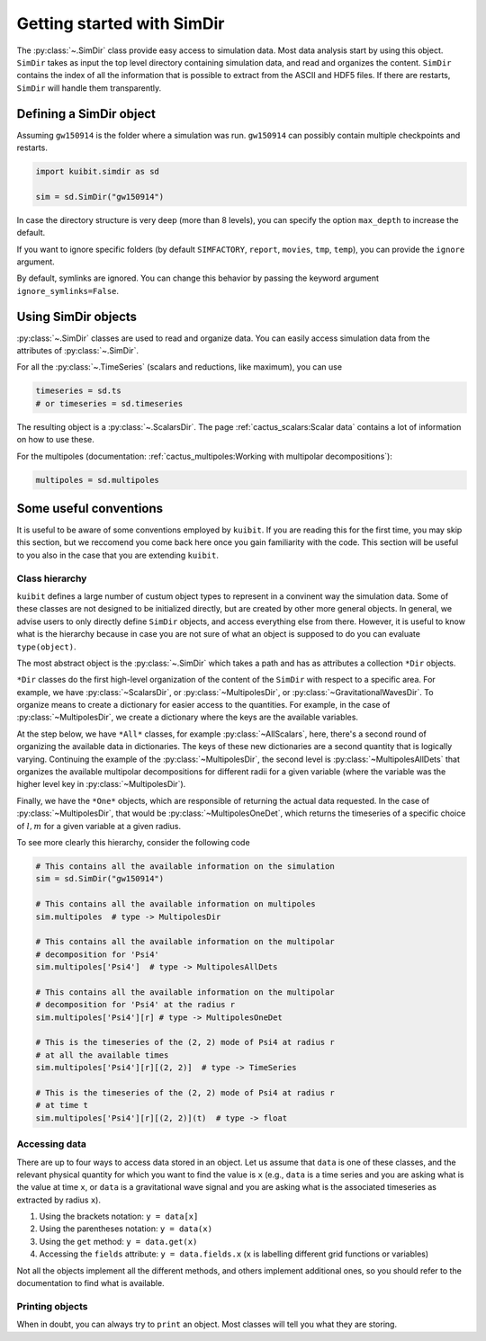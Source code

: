 Getting started with SimDir
==============================

The :py:class:`~.SimDir` class provide easy access to simulation data. Most data
analysis start by using this object. ``SimDir`` takes as input the top level
directory containing simulation data, and read and organizes the content.
``SimDir`` contains the index of all the information that is possible to extract
from the ASCII and HDF5 files. If there are restarts, ``SimDir`` will handle
them transparently.

Defining a SimDir object
------------------------

Assuming ``gw150914`` is the folder where a simulation was run. ``gw150914`` can
possibly contain multiple checkpoints and restarts.

.. code-block:: python

    import kuibit.simdir as sd

    sim = sd.SimDir("gw150914")

In case the directory structure is very deep (more than 8 levels), you can
specify the option ``max_depth`` to increase the default.

If you want to ignore specific folders (by default ``SIMFACTORY``, ``report``,
``movies``, ``tmp``, ``temp``), you can provide the ``ignore`` argument.

By default, symlinks are ignored. You can change this behavior by passing the
keyword argument ``ignore_symlinks=False``.

Using SimDir objects
--------------------

:py:class:`~.SimDir` classes are used to read and organize data. You can easily
access simulation data from the attributes of :py:class:`~.SimDir`.

For all the :py:class:`~.TimeSeries` (scalars and reductions, like maximum), you
can use

.. code-block:: python

    timeseries = sd.ts
    # or timeseries = sd.timeseries

The resulting object is a :py:class:`~.ScalarsDir`. The page
:ref:`cactus_scalars:Scalar data` contains a lot of information on how to use
these.

For the multipoles (documentation: :ref:`cactus_multipoles:Working with multipolar
decompositions`):

.. code-block:: python

    multipoles = sd.multipoles

Some useful conventions
------------------------

It is useful to be aware of some conventions employed by ``kuibit``. If you
are reading this for the first time, you may skip this section, but we reccomend
you come back here once you gain familiarity with the code. This section will be
useful to you also in the case that you are extending ``kuibit``.

Class hierarchy
________________

``kuibit`` defines a large number of custum object types to represent in a
convinent way the simulation data. Some of these classes are not designed to be
initialized directly, but are created by other more general objects. In general,
we advise users to only directly define ``SimDir`` objects, and access
everything else from there. However, it is useful to know what is the hierarchy
because in case you are not sure of what an object is supposed to do you
can evaluate ``type(object)``.

The most abstract object is the :py:class:`~.SimDir` which takes a path and has
as attributes a collection ``*Dir`` objects.

``*Dir`` classes do the first high-level organization of the content of the
``SimDir`` with respect to a specific area. For example, we have
:py:class:`~ScalarsDir`, or :py:class:`~MultipolesDir`, or
:py:class:`~GravitationalWavesDir`. To organize means to create a dictionary for
easier access to the quantities. For example, in the case of
:py:class:`~MultipolesDir`, we create a dictionary where the keys are the
available variables.

At the step below, we have ``*All*`` classes, for example
:py:class:`~AllScalars`, here, there's a second round of organizing the
available data in dictionaries. The keys of these new dictionaries are a second
quantity that is logically varying. Continuing the example of the
:py:class:`~MultipolesDir`, the second level is :py:class:`~MultipolesAllDets`
that organizes the available multipolar decompositions for different radii for a
given variable (where the variable was the higher level key in
:py:class:`~MultipolesDir`).

Finally, we have the ``*One*`` objects, which are responsible of returning the
actual data requested. In the case of :py:class:`~MultipolesDir`, that would be
:py:class:`~MultipolesOneDet`, which returns the timeseries of a specific choice
of :math:`l, m` for a given variable at a given radius.

To see more clearly this hierarchy, consider the following code

.. code-block:: python

    # This contains all the available information on the simulation
    sim = sd.SimDir("gw150914")

    # This contains all the available information on multipoles
    sim.multipoles  # type -> MultipolesDir

    # This contains all the available information on the multipolar
    # decomposition for 'Psi4'
    sim.multipoles['Psi4']  # type -> MultipolesAllDets

    # This contains all the available information on the multipolar
    # decomposition for 'Psi4' at the radius r
    sim.multipoles['Psi4'][r] # type -> MultipolesOneDet

    # This is the timeseries of the (2, 2) mode of Psi4 at radius r
    # at all the available times
    sim.multipoles['Psi4'][r][(2, 2)]  # type -> TimeSeries

    # This is the timeseries of the (2, 2) mode of Psi4 at radius r
    # at time t
    sim.multipoles['Psi4'][r][(2, 2)](t)  # type -> float

Accessing data
______________

There are up to four ways to access data stored in an object. Let us assume that
``data`` is one of these classes, and the relevant physical quantity for which you
want to find the value is ``x`` (e.g., ``data`` is a time series and you are asking
what is the value at time ``x``, or ``data`` is a gravitational wave signal and
you are asking what is the associated timeseries as extracted by radius ``x``).

1. Using the brackets notation: ``y = data[x]``
2. Using the parentheses notation: ``y = data(x)``
3. Using the ``get`` method: ``y = data.get(x)``
4. Accessing the ``fields`` attribute: ``y = data.fields.x`` (``x`` is
   labelling different grid functions or variables)

Not all the objects implement all the different methods, and others implement
additional ones, so you should refer to the documentation to find what is
available.

Printing objects
________________

When in doubt, you can always try to ``print`` an object. Most classes will tell
you what they are storing.

